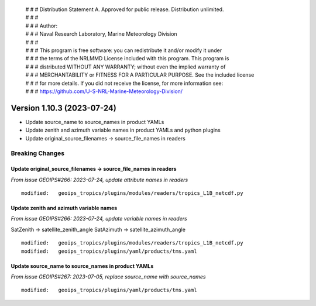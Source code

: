  | # # # Distribution Statement A. Approved for public release. Distribution unlimited.
 | # # #
 | # # # Author:
 | # # # Naval Research Laboratory, Marine Meteorology Division
 | # # #
 | # # # This program is free software: you can redistribute it and/or modify it under
 | # # # the terms of the NRLMMD License included with this program. This program is
 | # # # distributed WITHOUT ANY WARRANTY; without even the implied warranty of
 | # # # MERCHANTABILITY or FITNESS FOR A PARTICULAR PURPOSE. See the included license
 | # # # for more details. If you did not receive the license, for more information see:
 | # # # https://github.com/U-S-NRL-Marine-Meteorology-Division/

Version 1.10.3 (2023-07-24)
***************************

* Update source_name to source_names in product YAMLs
* Update zenith and azimuth variable names in product YAMLs and python plugins
* Update original_source_filenames -> source_file_names in readers

Breaking Changes
================

Update original_source_filenames -> source_file_names in readers
----------------------------------------------------------------

*From issue GEOIPS#266: 2023-07-24, update attribute names in readers*

::

  modified:   geoips_tropics/plugins/modules/readers/tropics_L1B_netcdf.py

Update zenith and azimuth variable names
----------------------------------------

*From issue GEOIPS#266: 2023-07-24, update variable names in readers*

SatZenith -> satellite_zenith_angle
SatAzimuth -> satellite_azimuth_angle

::

  modified:   geoips_tropics/plugins/modules/readers/tropics_L1B_netcdf.py
  modified:   geoips_tropics/plugins/yaml/products/tms.yaml


Update source_name to source_names in product YAMLs
---------------------------------------------------

*From issue GEOIPS#267: 2023-07-05, replace source_name with source_names*

::

  modified:   geoips_tropics/plugins/yaml/products/tms.yaml
